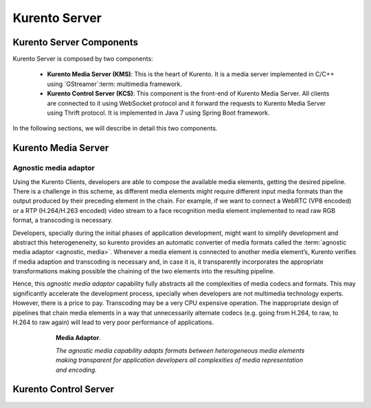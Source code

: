 .. Kurento Server

%%%%%%%%%%%%%%
Kurento Server
%%%%%%%%%%%%%%

Kurento Server Components
-------------------------

Kurento Server is composed by two components:

  - **Kurento Media Server (KMS)**: This is the heart of Kurento. It is a
    media server implemented in C/C++ using `GStreamer`:term: multimedia
    framework.

  - **Kurento Control Server (KCS)**: This component is the front-end of
    Kurento Media Server. All clients are connected to it using WebSocket
    protocol and it forward the requests to Kurento Media Server using Thrift
    protocol. It is implemented in Java 7 using Spring Boot framework.

In the following sections, we will describe in detail this two components.

Kurento Media Server
--------------------

.. todo:: Complete information about Kurento Media Server. 

Agnostic media adaptor
======================

Using the Kurento Clients, developers are able to compose the available media
elements, getting the desired pipeline. There is a challenge in this scheme, as
different media elements might require different input media formats than the
output produced by their preceding element in the chain. For example, if we
want to connect a WebRTC (VP8 encoded) or a RTP (H.264/H.263 encoded) video
stream to a face recognition media element implemented to read raw RGB format,
a transcoding is necessary.

Developers, specially during the initial phases of application development,
might want to simplify development and abstract this heterogeneneity, so
kurento provides an automatic converter of media formats called the
:term:`agnostic media adaptor <agnostic, media>`. Whenever a media element is
connected to another media element’s, Kurento verifies if media adaption and
transcoding is necessary and, in case it is, it transparently incorporates the
appropriate transformations making possible the chaining of the two elements
into the resulting pipeline.

Hence, this *agnostic media adaptor* capability fully abstracts all the
complexities of media codecs and formats. This may significantly accelerate the
development process, specially when developers are not multimedia technology
experts. However, there is a price to pay. Transcoding may be a very CPU
expensive operation. The inappropriate design of pipelines that chain media
elements in a way that unnecessarily alternate codecs (e.g. going from H.264,
to raw, to H.264 to raw again) will lead to very poor performance of
applications.

.. figure:: images/AgnosticMediaAdaptor.png
   :height: 215px
   :width:  599px
   :align:  center
   :alt:    Media Adaptor
   :figwidth: 600px

   **Media Adaptor**.

   *The agnostic media capability adapts formats between heterogeneous
   media elements making transparent for application developers all
   complexities of media representation and encoding.*

Kurento Control Server
----------------------

.. todo:: Complete information about Kurento Control Server. 







